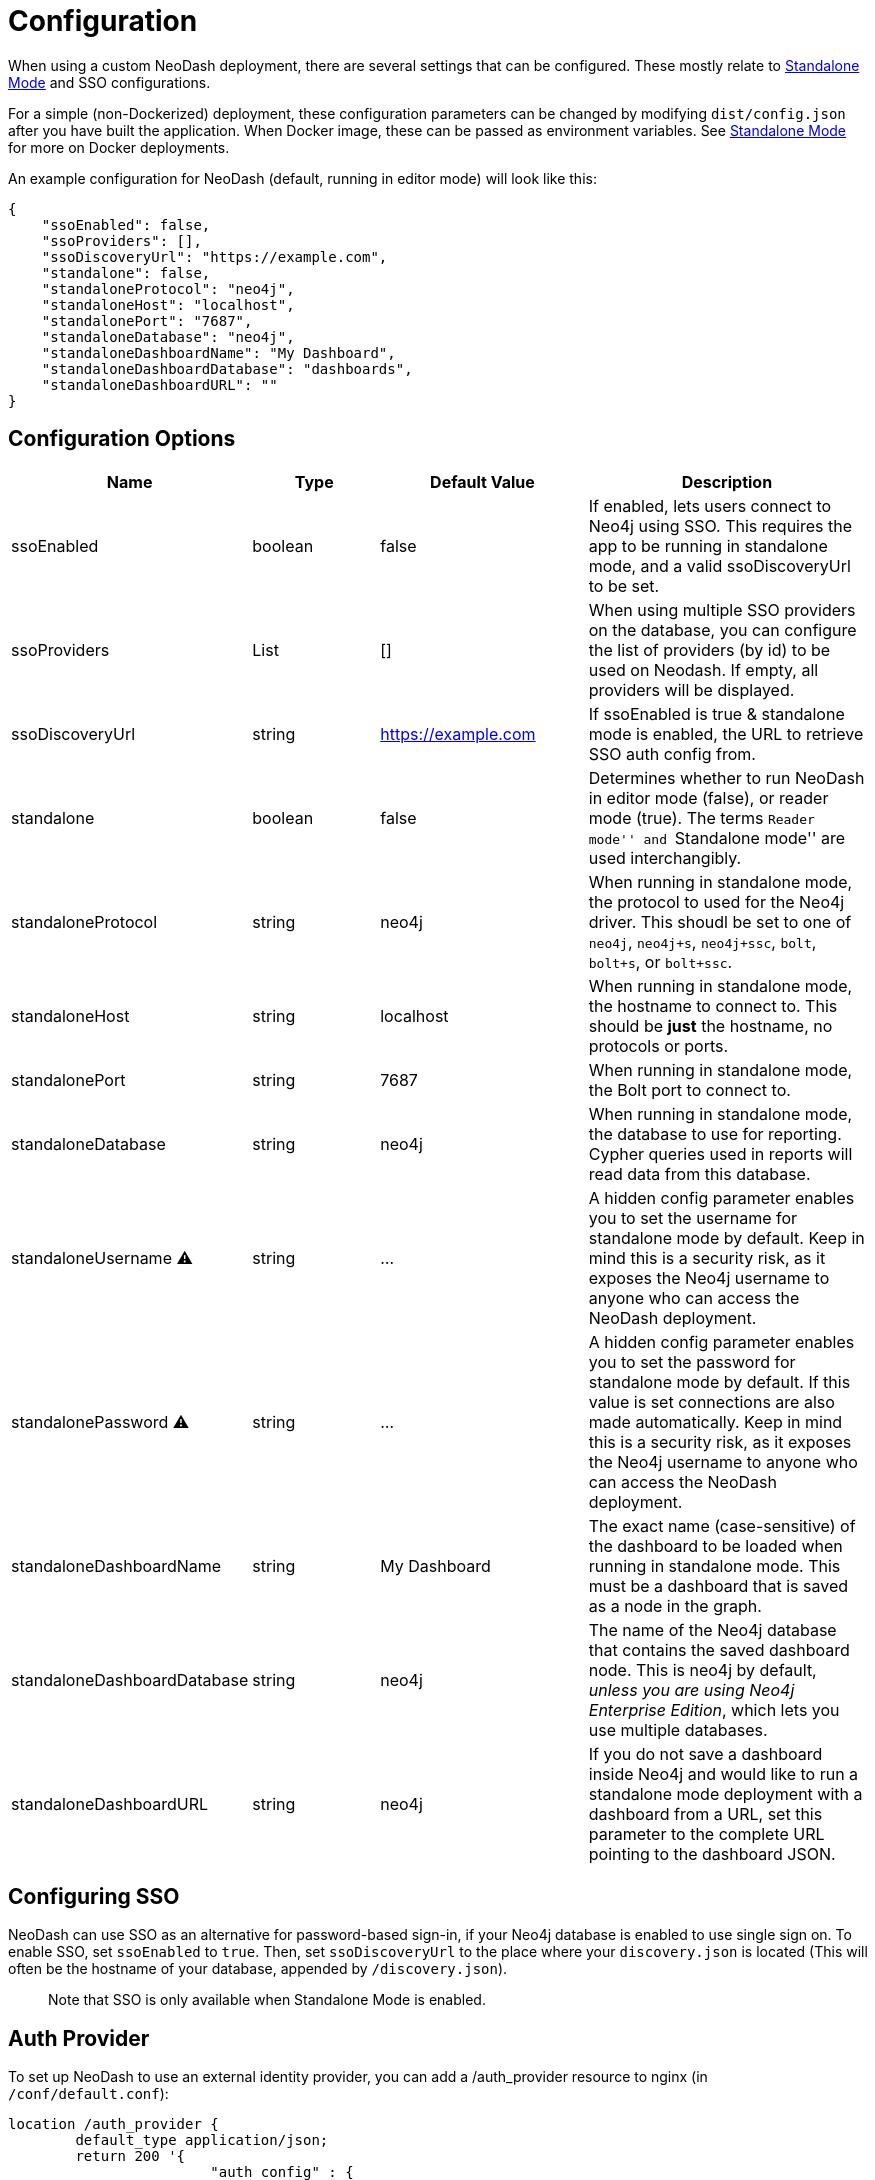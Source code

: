 = Configuration

When using a custom NeoDash deployment, there are several settings that
can be configured. These mostly relate to
link:../standalone-mode[Standalone Mode] and SSO configurations.

For a simple (non-Dockerized) deployment, these configuration parameters
can be changed by modifying `dist/config.json` after you have built the
application. When Docker image, these can be passed as environment
variables. See link:../standalone-mode[Standalone Mode] for more on
Docker deployments.

An example configuration for NeoDash (default, running in editor mode)
will look like this:

....
{
    "ssoEnabled": false,
    "ssoProviders": [],
    "ssoDiscoveryUrl": "https://example.com",
    "standalone": false,
    "standaloneProtocol": "neo4j",
    "standaloneHost": "localhost",
    "standalonePort": "7687",
    "standaloneDatabase": "neo4j",
    "standaloneDashboardName": "My Dashboard",
    "standaloneDashboardDatabase": "dashboards",
    "standaloneDashboardURL": ""
}
....

== Configuration Options

[width="100%",cols="19%,17%,26%,38%",options="header",]
|===
|Name |Type |Default Value |Description
|ssoEnabled |boolean |false |If enabled, lets users connect to Neo4j
using SSO. This requires the app to be running in standalone mode, and a
valid ssoDiscoveryUrl to be set.

|ssoProviders |List |[] |When using multiple SSO providers on the database, you can configure the list of providers (by id) to be used on Neodash. If empty, all providers will be displayed.

|ssoDiscoveryUrl |string |https://example.com |If ssoEnabled is true &
standalone mode is enabled, the URL to retrieve SSO auth config from.

|standalone |boolean |false |Determines whether to run NeoDash in editor
mode (false), or reader mode (true). The terms ``Reader mode'' and
``Standalone mode'' are used interchangibly.

|standaloneProtocol |string |neo4j |When running in standalone mode, the
protocol to used for the Neo4j driver. This shoudl be set to one of
`neo4j`, `neo4j+s`, `neo4j+ssc`, `bolt`, `bolt+s`, or `bolt+ssc`.

|standaloneHost |string |localhost |When running in standalone mode, the
hostname to connect to. This should be *just* the hostname, no protocols
or ports.

|standalonePort |string |7687 |When running in standalone mode, the Bolt
port to connect to.

|standaloneDatabase |string |neo4j |When running in standalone mode, the
database to use for reporting. Cypher queries used in reports will read
data from this database.

|standaloneUsername ⚠️ |string |… |A hidden config parameter enables you
to set the username for standalone mode by default. Keep in mind this is
a security risk, as it exposes the Neo4j username to anyone who can
access the NeoDash deployment.

|standalonePassword ⚠️ |string |… |A hidden config parameter enables you
to set the password for standalone mode by default. If this value is set
connections are also made automatically. Keep in mind this is a security
risk, as it exposes the Neo4j username to anyone who can access the
NeoDash deployment.

|standaloneDashboardName |string |My Dashboard |The exact name
(case-sensitive) of the dashboard to be loaded when running in
standalone mode. This must be a dashboard that is saved as a node in the
graph.

|standaloneDashboardDatabase |string |neo4j |The name of the Neo4j
database that contains the saved dashboard node. This is neo4j by
default, _unless you are using Neo4j Enterprise Edition_, which lets you
use multiple databases.

|standaloneDashboardURL |string |neo4j |If you do not save a dashboard
inside Neo4j and would like to run a standalone mode deployment with a
dashboard from a URL, set this parameter to the complete URL pointing to
the dashboard JSON.
|===

== Configuring SSO

NeoDash can use SSO as an alternative for password-based sign-in, if
your Neo4j database is enabled to use single sign on. To enable SSO, set
`ssoEnabled` to `true`. Then, set `ssoDiscoveryUrl` to the place where
your `discovery.json` is located (This will often be the hostname of
your database, appended by `/discovery.json`).

____
Note that SSO is only available when Standalone Mode is enabled.
____

== Auth Provider

To set up NeoDash to use an external identity provider, you can add a
/auth_provider resource to nginx (in `/conf/default.conf`):

....
location /auth_provider {
        default_type application/json;
        return 200 '{
                        "auth_config" : {
                            "oidc_providers" : [ ... ]
                        }
                    }';
    }
....

For basic deployments it might suffice to route requests to
`/auth_provider` on the https port of the neo4j database.

== Configuring Standalone Mode

Standalone mode, or reader-mode, overrides the functionality of NeoDash,
allowing you to deploy a fixed dashboard to users. Standalone mode can
be enabled by changing the `standalone` config parameter:

* If standalone mode is `false`, all other configuration parameters are
ignored. NeoDash will run in Editor mode, and require a manual sign-in.
* If standalone mode is `true`, NeoDash will read all configuration
parameters. A *fixed dashboard* will be auto-loaded, and no changes to
the dashboard can be made. There are two types of valid standalone
deployments:
** A standalone deployment that *reads the fixed dashboard from Neo4j*.
The `standaloneDashboardName` and `standaloneDashboardDatabase` config
parameters are used to define these.
** A standalone deployment that *reads the fixed dashboard from a URL*.
The `standaloneDashboardURL` config parameter is used to define this.
